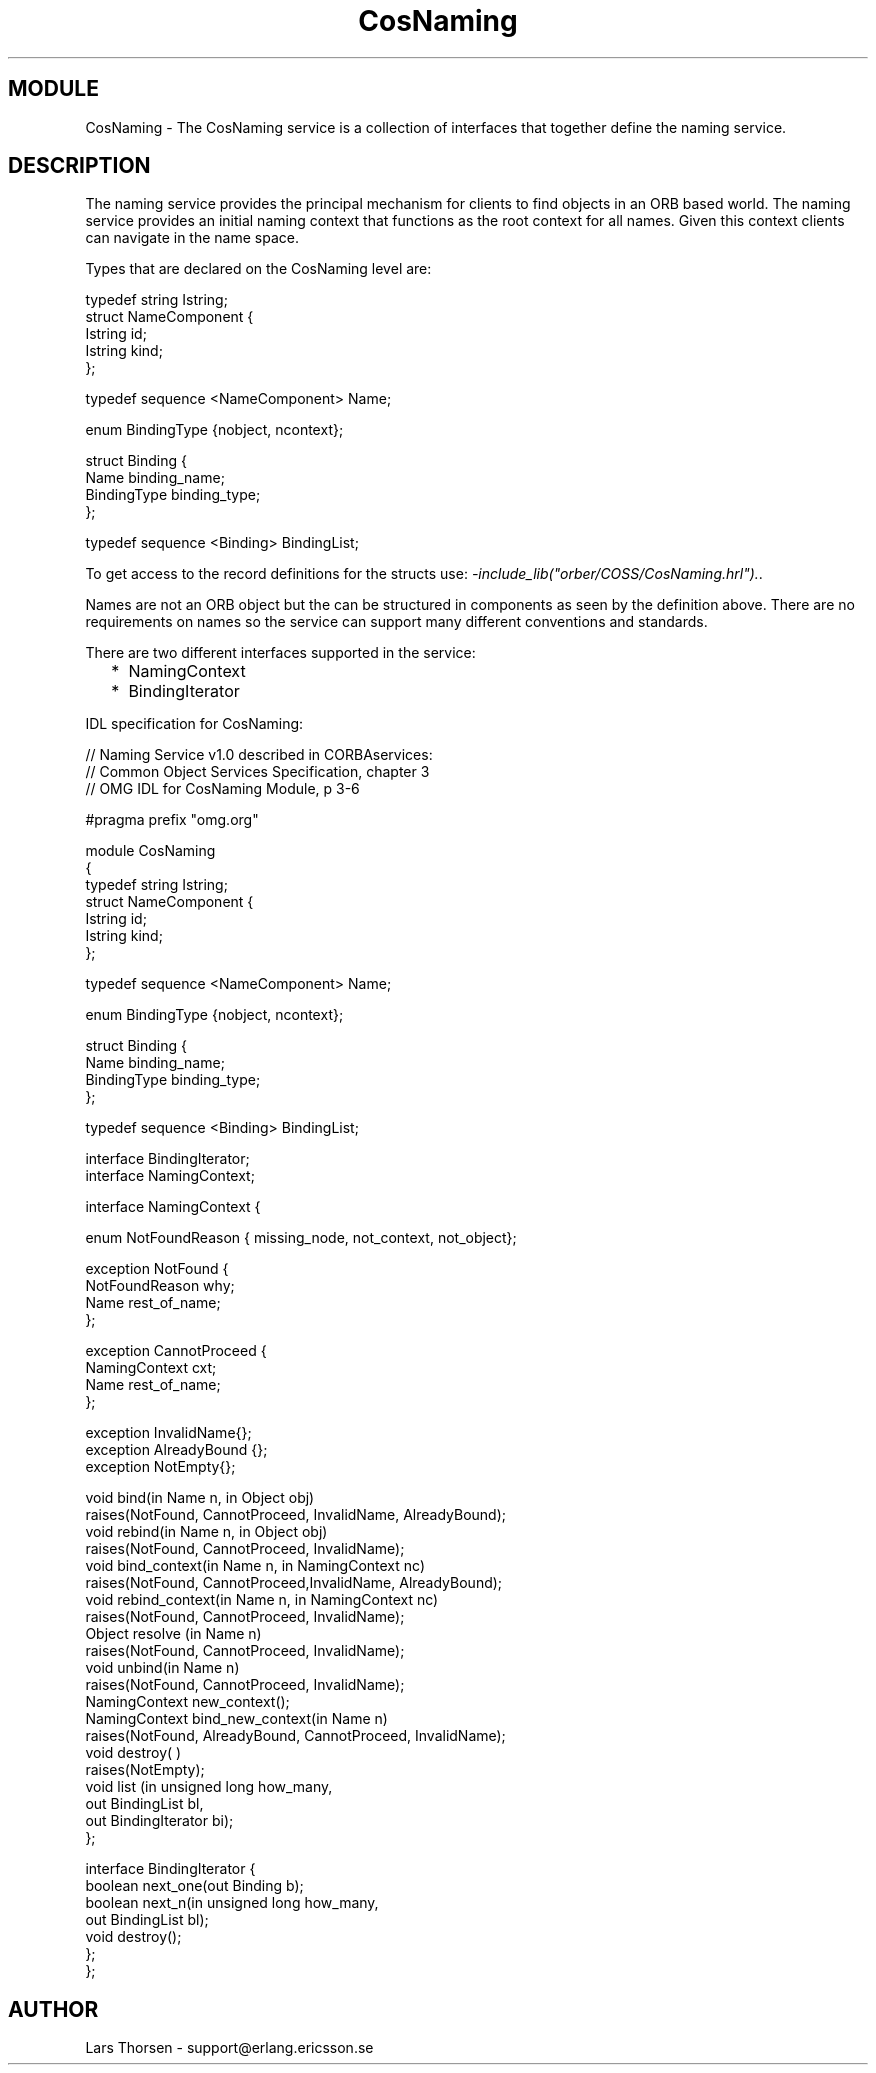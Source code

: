 .TH CosNaming 3 "orber  3.1.8" "Ericsson Utvecklings AB" "ERLANG MODULE DEFINITION"
.SH MODULE
CosNaming \-  The CosNaming service is a collection of interfaces that together define the naming service\&. 
.SH DESCRIPTION
.LP
The naming service provides the principal mechanism for clients to find objects in an ORB based world\&. The naming service provides an initial naming context that functions as the root context for all names\&. Given this context clients can navigate in the name space\&. 
.LP
Types that are declared on the CosNaming level are: 

.nf
typedef string Istring;
struct NameComponent {
      Istring id;  
      Istring kind;
};
  
typedef sequence <NameComponent> Name;
  
enum BindingType {nobject, ncontext};
  
struct Binding {
      Name    binding_name;
      BindingType binding_type;
};

typedef sequence <Binding> BindingList;
.fi
.LP
To get access to the record definitions for the structs use: \fI-include_lib("orber/COSS/CosNaming\&.hrl")\&.\fR\&. 
.LP
Names are not an ORB object but the can be structured in components as seen by the definition above\&. There are no requirements on names so the service can support many different conventions and standards\&. 
.LP
There are two different interfaces supported in the service: 
.RS 2
.TP 2
*
NamingContext
.TP 2
*
BindingIterator
.RE
.LP
IDL specification for CosNaming: 

.nf
// Naming Service v1\&.0 described in CORBAservices: 
// Common Object Services Specification, chapter 3
// OMG IDL for CosNaming Module, p 3-6

#pragma prefix "omg\&.org"

module CosNaming
{
  typedef string Istring;
  struct NameComponent {
    Istring id;
    Istring kind;
  };
  
  typedef sequence <NameComponent> Name;
  
  enum BindingType {nobject, ncontext};
  
  struct Binding {
    Name    binding_name;
    BindingType binding_type;
  };
  
  typedef sequence <Binding> BindingList;
   

  interface BindingIterator;
  interface NamingContext;
  
  interface NamingContext {
    
    enum NotFoundReason { missing_node, not_context, not_object};
    
    exception NotFound {
      NotFoundReason why;
      Name rest_of_name;
    };
    
    exception CannotProceed {
      NamingContext cxt;
      Name rest_of_name;
    };
    
    exception InvalidName{};
    exception AlreadyBound {};
    exception NotEmpty{};
    
    void bind(in Name n, in Object obj)
      raises(NotFound, CannotProceed, InvalidName, AlreadyBound);
    void rebind(in Name n, in Object obj)
      raises(NotFound, CannotProceed, InvalidName);
    void bind_context(in Name n, in NamingContext nc)
      raises(NotFound, CannotProceed,InvalidName, AlreadyBound);
    void rebind_context(in Name n, in NamingContext nc)
      raises(NotFound, CannotProceed, InvalidName);
    Object resolve (in Name n)
      raises(NotFound, CannotProceed, InvalidName);
    void unbind(in Name n)
      raises(NotFound, CannotProceed, InvalidName);
    NamingContext new_context();
    NamingContext bind_new_context(in Name n)
      raises(NotFound, AlreadyBound, CannotProceed, InvalidName);
    void destroy( )
      raises(NotEmpty);
    void list (in unsigned long how_many,
               out BindingList bl,
               out BindingIterator bi);
  };
  
  interface BindingIterator {
    boolean next_one(out Binding b);
    boolean next_n(in unsigned long how_many,
                   out BindingList bl);
    void destroy();
  };
};
.fi

.SH AUTHOR
.nf
Lars Thorsen - support@erlang.ericsson.se
.fi

